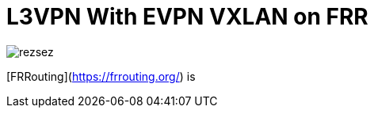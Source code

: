 

= L3VPN With EVPN VXLAN on FRR
:hp-tags: L3VPN, L3VNI, LINUX, FRR, FRROUTING, BGP, EVPN, IP VPN, VRF

image::/images/rezsez.jpg[rezsez]

[FRRouting](https://frrouting.org/) is
